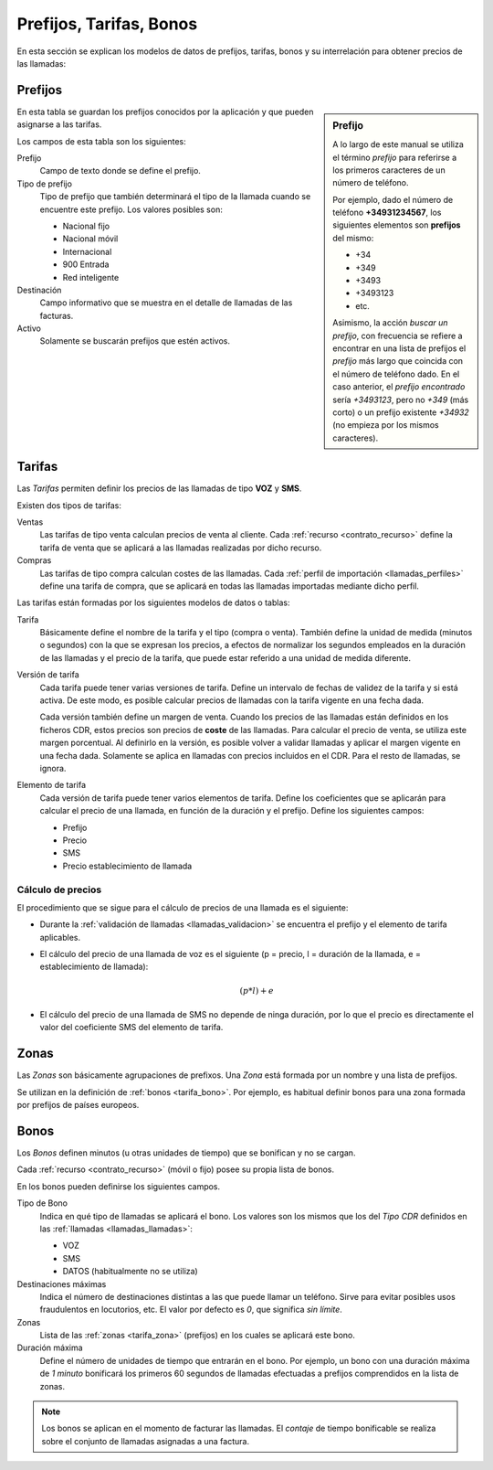 ########################
Prefijos, Tarifas, Bonos
########################

En esta sección se explican los modelos de datos de prefijos, tarifas, bonos
y su interrelación para obtener precios de las llamadas:

.. _tarifa_prefijo:

Prefijos
========

.. sidebar:: Prefijo

   A lo largo de este manual se utiliza el término *prefijo* para referirse
   a los primeros caracteres de un número de teléfono.

   Por ejemplo, dado el número de teléfono **+34931234567**, los siguientes
   elementos son **prefijos** del mismo:

   * +34
   * +349
   * +3493
   * +3493123
   * etc.

   Asimismo, la acción *buscar un prefijo*, con frecuencia se refiere a
   encontrar en una lista de prefijos el *prefijo* más largo que coincida
   con el número de teléfono dado. En el caso anterior, el *prefijo encontrado*
   sería *+3493123*, pero no *+349* (más corto) o un prefijo existente *+34932*
   (no empieza por los mismos caracteres).

En esta tabla se guardan los prefijos conocidos por la aplicación y que pueden
asignarse a las tarifas.

Los campos de esta tabla son los siguientes:

Prefijo
   Campo de texto donde se define el prefijo.

Tipo de prefijo
   Tipo de prefijo que también determinará el tipo de la llamada cuando se encuentre
   este prefijo. Los valores posibles son:

   -  Nacional fijo
   -  Nacional móvil
   -  Internacional
   -  900 Entrada
   -  Red inteligente

Destinación
   Campo informativo que se muestra en el detalle de llamadas de las facturas.

Activo
   Solamente se buscarán prefijos que estén activos.

.. _tarifa_tarifa:

Tarifas
=======

Las `Tarifas` permiten definir los precios de las llamadas de tipo **VOZ** y **SMS**.

Existen dos tipos de tarifas:

Ventas
   Las tarifas de tipo venta calculan precios de venta al cliente.
   Cada :ref:`recurso <contrato_recurso>` define la tarifa de venta que se
   aplicará a las llamadas realizadas por dicho recurso.

Compras
   Las tarifas de tipo compra calculan costes de las llamadas.
   Cada :ref:`perfil de importación <llamadas_perfiles>` define
   una tarifa de compra, que se aplicará en todas las llamadas importadas
   mediante dicho perfil.

Las tarifas están formadas por los siguientes modelos de datos o tablas:

Tarifa
   Básicamente define el nombre de la tarifa y el tipo (compra o venta).
   También define la unidad de medida (minutos o segundos) con la que se
   expresan los precios, a efectos de normalizar los segundos empleados
   en la duración de las llamadas y el precio de la tarifa, que puede estar
   referido a una unidad de medida diferente.

Versión de tarifa
   Cada tarifa puede tener varias versiones de tarifa.
   Define un intervalo de fechas de validez de la tarifa y si está activa.
   De este modo, es posible calcular precios de llamadas con la tarifa vigente en una fecha dada.

   Cada versión también define un margen de venta.
   Cuando los precios de las llamadas están definidos en los ficheros CDR,
   estos precios son precios de **coste** de las llamadas.
   Para calcular el precio de venta, se utiliza este margen porcentual.
   Al definirlo en la versión, es posible volver a validar llamadas y
   aplicar el margen vigente en una fecha dada. Solamente se aplica
   en llamadas con precios incluidos en el CDR. Para el resto de llamadas, se ignora.

Elemento de tarifa
   Cada versión de tarifa puede tener varios elementos de tarifa.
   Define los coeficientes que se aplicarán para calcular el precio de una llamada,
   en función de la duración y el prefijo. Define los siguientes campos:

   *  Prefijo
   *  Precio
   *  SMS
   *  Precio establecimiento de llamada

.. _tarifa_calculo:

Cálculo de precios
------------------

El procedimiento que se sigue para el cálculo de precios de una llamada es el siguiente:

*  Durante la :ref:`validación de llamadas <llamadas_validacion>` se encuentra
   el prefijo y el elemento de tarifa aplicables.

*  El cálculo del precio de una llamada de voz es el siguiente
   (p = precio, l = duración de la llamada, e = establecimiento de llamada):

   .. math::

      (p * l) + e

*  El cálculo del precio de una llamada de SMS no depende de ninga duración,
   por lo que el precio es directamente el valor del coeficiente SMS del elemento de tarifa.

.. _tarifa_zona:

Zonas
=====

Las `Zonas` son básicamente agrupaciones de prefixos.
Una `Zona` está formada por un nombre y una lista de prefijos.

Se utilizan en la definición de :ref:`bonos <tarifa_bono>`.
Por ejemplo, es habitual definir bonos para una zona formada por prefijos de países europeos.

.. _tarifa_bono:

Bonos
=====

Los `Bonos` definen minutos (u otras unidades de tiempo) que se bonifican y
no se cargan.

Cada :ref:`recurso <contrato_recurso>` (móvil o fijo) posee su propia lista de bonos.

En los bonos pueden definirse los siguientes campos.

Tipo de Bono
   Indica en qué tipo de llamadas se aplicará el bono.
   Los valores son los mismos que los del `Tipo CDR` definidos en las :ref:`llamadas <llamadas_llamadas>`:

   *  VOZ
   *  SMS
   *  DATOS (habitualmente no se utiliza)

Destinaciones máximas
   Indica el número de destinaciones distintas a las que puede llamar un teléfono.
   Sirve para evitar posibles usos fraudulentos en locutorios, etc.
   El valor por defecto es `0`, que significa *sin límite*.

Zonas
   Lista de las :ref:`zonas <tarifa_zona>` (prefijos) en los cuales se aplicará este bono.

Duración máxima
   Define el número de unidades de tiempo que entrarán en el bono.
   Por ejemplo, un bono con una duración máxima de `1 minuto` bonificará
   los primeros 60 segundos de llamadas efectuadas a prefijos comprendidos en la lista de zonas.

.. note::

   Los bonos se aplican en el momento de facturar las llamadas.
   El *contaje* de tiempo bonificable se realiza sobre el conjunto
   de llamadas asignadas a una factura.
